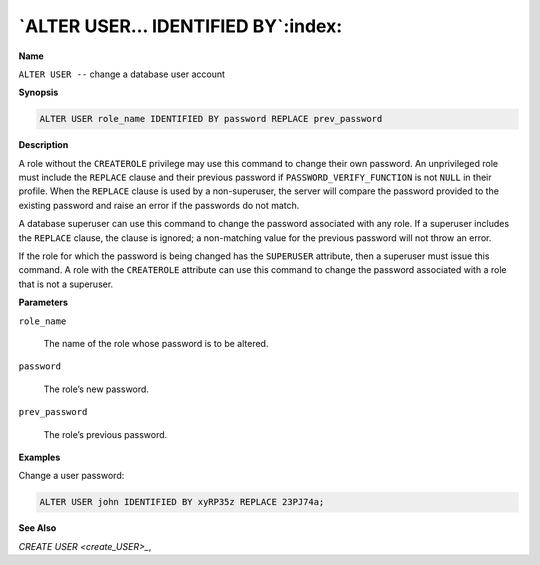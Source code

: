 .. _alter_user_identified_by:

**********************************
`ALTER USER… IDENTIFIED BY`:index:
**********************************

**Name**

``ALTER USER --`` change a database user account

**Synopsis**

.. code-block:: text

    ALTER USER role_name IDENTIFIED BY password REPLACE prev_password

**Description**

A role without the ``CREATEROLE`` privilege may use this command to change
their own password. An unprivileged role must include the ``REPLACE`` clause
and their previous password if ``PASSWORD_VERIFY_FUNCTION`` is not ``NULL`` in
their profile. When the ``REPLACE`` clause is used by a non-superuser, the
server will compare the password provided to the existing password and
raise an error if the passwords do not match.

A database superuser can use this command to change the password
associated with any role. If a superuser includes the ``REPLACE`` clause,
the clause is ignored; a non-matching value for the previous password
will not throw an error.

If the role for which the password is being changed has the ``SUPERUSER``
attribute, then a superuser must issue this command. A role with the
``CREATEROLE`` attribute can use this command to change the password
associated with a role that is not a superuser.

**Parameters**

``role_name``

    The name of the role whose password is to be altered.

``password``

    The role’s new password.

``prev_password``

    The role’s previous password.

**Examples**

Change a user password:

.. code-block:: text

    ALTER USER john IDENTIFIED BY xyRP35z REPLACE 23PJ74a;

**See Also**


`CREATE USER <create_USER>_`, 
